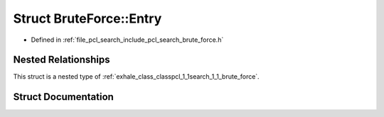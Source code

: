 .. _exhale_struct_structpcl_1_1search_1_1_brute_force_1_1_entry:

Struct BruteForce::Entry
========================

- Defined in :ref:`file_pcl_search_include_pcl_search_brute_force.h`


Nested Relationships
--------------------

This struct is a nested type of :ref:`exhale_class_classpcl_1_1search_1_1_brute_force`.


Struct Documentation
--------------------


.. doxygenstruct:: pcl::search::BruteForce::Entry
   :members:
   :protected-members:
   :undoc-members: